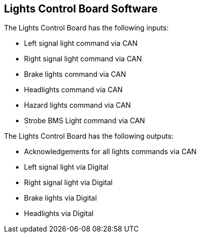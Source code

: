 Lights Control Board Software
-----------------------------

The Lights Control Board has the following inputs:

* Left signal light command via CAN
* Right signal light command via CAN
* Brake lights command via CAN
* Headlights command via CAN
* Hazard lights command via CAN
* Strobe BMS Light command via CAN


The Lights Control Board has the following outputs:

* Acknowledgements for all lights commands via CAN
* Left signal light via Digital
* Right signal light via Digital
* Brake lights via Digital
* Headlights via Digital

